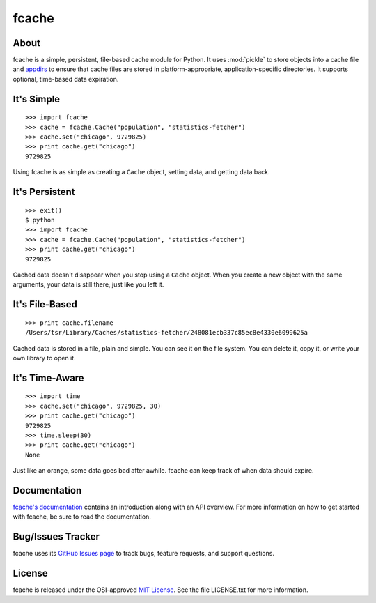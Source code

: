 fcache
======

About
-----

fcache is a simple, persistent, file-based cache module for Python. It uses :mod:`pickle` to store objects into a cache file and `appdirs <http://pypi.python.org/pypi/appdirs>`_ to ensure that cache files are stored in platform-appropriate, application-specific directories. It supports optional, time-based data expiration.

It's Simple
-----------

::

    >>> import fcache
    >>> cache = fcache.Cache("population", "statistics-fetcher")
    >>> cache.set("chicago", 9729825)
    >>> print cache.get("chicago")
    9729825

Using fcache is as simple as creating a ``Cache`` object, setting data, and getting data back.

It's Persistent
---------------

::

    >>> exit()
    $ python
    >>> import fcache
    >>> cache = fcache.Cache("population", "statistics-fetcher")
    >>> print cache.get("chicago")
    9729825

Cached data doesn't disappear when you stop using a ``Cache`` object. When you create a new object with the same arguments, your data is still there, just like you left it.

It's File-Based
---------------

::

    >>> print cache.filename
    /Users/tsr/Library/Caches/statistics-fetcher/248081ecb337c85ec8e4330e6099625a

Cached data is stored in a file, plain and simple. You can see it on the file system. You can delete it, copy it, or write your own library to open it.

It's Time-Aware
---------------

::

    >>> import time
    >>> cache.set("chicago", 9729825, 30)
    >>> print cache.get("chicago")
    9729825
    >>> time.sleep(30)
    >>> print cache.get("chicago")
    None

Just like an orange, some data goes bad after awhile. fcache can keep track of when data should expire.

Documentation
-------------

`fcache's documentation <https://fcache.readthedocs.org/>`_ contains an introduction along with an API overview. For more information on how to get started with fcache, be sure to read the documentation.

Bug/Issues Tracker
------------------

fcache uses its `GitHub Issues page <https://github.com/tsroten/fcache/issues>`_ to track bugs, feature requests, and support questions.

License
-------

fcache is released under the OSI-approved `MIT License <http://opensource.org/licenses/MIT>`_. See the file LICENSE.txt for more information.
